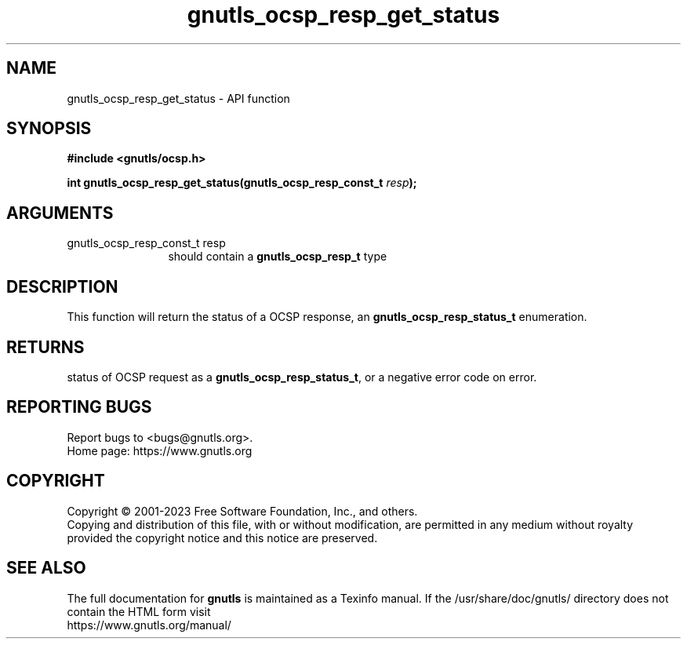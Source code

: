 .\" DO NOT MODIFY THIS FILE!  It was generated by gdoc.
.TH "gnutls_ocsp_resp_get_status" 3 "3.8.9" "gnutls" "gnutls"
.SH NAME
gnutls_ocsp_resp_get_status \- API function
.SH SYNOPSIS
.B #include <gnutls/ocsp.h>
.sp
.BI "int gnutls_ocsp_resp_get_status(gnutls_ocsp_resp_const_t " resp ");"
.SH ARGUMENTS
.IP "gnutls_ocsp_resp_const_t resp" 12
should contain a \fBgnutls_ocsp_resp_t\fP type
.SH "DESCRIPTION"
This function will return the status of a OCSP response, an
\fBgnutls_ocsp_resp_status_t\fP enumeration.
.SH "RETURNS"
status of OCSP request as a \fBgnutls_ocsp_resp_status_t\fP, or
a negative error code on error.
.SH "REPORTING BUGS"
Report bugs to <bugs@gnutls.org>.
.br
Home page: https://www.gnutls.org

.SH COPYRIGHT
Copyright \(co 2001-2023 Free Software Foundation, Inc., and others.
.br
Copying and distribution of this file, with or without modification,
are permitted in any medium without royalty provided the copyright
notice and this notice are preserved.
.SH "SEE ALSO"
The full documentation for
.B gnutls
is maintained as a Texinfo manual.
If the /usr/share/doc/gnutls/
directory does not contain the HTML form visit
.B
.IP https://www.gnutls.org/manual/
.PP
